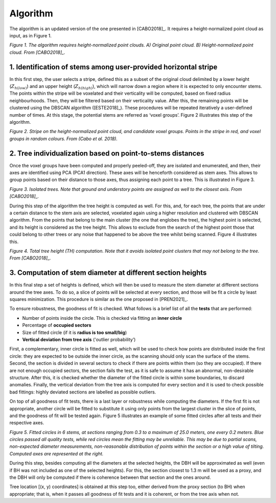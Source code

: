 Algorithm
=========

The algorithm is an updated version of the one presented in [CABO2018]_. It requires a height-normalized point cloud as input, as in Figure 1.

.. image:: C:/Swansea/git_repository/files/height-normalization.jpg
  :width: 670
  :align: center

*Figure 1. The algorithm requires height-normalized point clouds. A) Original point cloud. B) Height-normalized point cloud. From [CABO2018]_.*


1. Identification of stems among user-provided horizontal stripe
----------------------------------------------------------------

In this first step, the user selects a stripe, defined this as a subset of the original cloud delimited by a lower height (:math:`Z_{h(low)}`) and an upper height (:math:`Z_{h(high)}`), which will narrow down a region where it is expected to only encounter stems. The points within the stripe will be voxelated and their verticality will be computed, based on fixed radius neighbourhoods. Then, they will be filtered based on their verticality value. After this, the remaining points will be clustered using the DBSCAN algorithm ([ESTE2018]_). These procedures will be repeated iteratively a user-defined number of times. At this stage, the potential stems are referred as ‘voxel groups’. Figure 2 illustrates this step of the algorithm.


.. image:: C:/Swansea/git_repository/files/stripe_and_groups.jpg
  :width: 700
  :align: center

*Figure 2. Stripe on the height-normalized point cloud, and candidate voxel groups. Points in the stripe in red, and voxel groups in random colours. From (Cabo et al. 2018).*


2. Tree individualization based on point-to-stems distances
-----------------------------------------------------------

Once the voxel groups have been computed and properly peeled-off, they are isolated and enumerated, and then, their axes are identified using PCA (PCA1 direction). These axes will be henceforth considered as stem axes. This allows to group points based on their distance to those axes, thus assigning each point to a tree. This is illustrated in Figure 3. 


.. image:: C:/Swansea/git_repository/files/individualized_trees.jpg
  :width: 620
  :align: center

*Figure 3. Isolated trees. Note that ground and understory points are assigned as well to the closest axis. From [CABO2018]_.*


During this step of the algorithm the tree height is computed as well. For this, and, for each tree, the points that are under a certain distance to the stem axis are selected, voxelated again using a higher resolution and clustered with DBSCAN algorithm. From the points that belong to the main cluster (the one that englobes the tree), the highest point is selected, and its height is considered as the tree height. This allows to exclude from the search of the highest point those that could belong to other trees or any noise that happened to be above the tree whilst being scanned. Figure 4 illustrates this.


.. image:: C:/Swansea/git_repository/files/tree_height.jpg
  :width: 200
  :align: center

*Figure 4. Total tree height (TH) computation. Note that it avoids isolated point clusters that may not belong to the tree. From [CABO2018]_.*


3. Computation of stem diameter at different section heights
------------------------------------------------------------

In this final step a set of heights is defined, which will then be used to measure the stem diameter at different sections around the tree axes. To do so, a slice of points will be selected at every section, and those will be fit a circle by least squares minimization. This procedure is similar as the one proposed in [PREN2021]_.


To ensure robustness, the goodness of fit is checked. What follows is a brief list of all the **tests** that are performed:

* Number of points inside the circle. This is checked via fitting an **inner circle**
* Percentage of **occupied sectors**
* Size of fitted circle (if it is **radius is too small/big**)
* **Vertical deviation from tree axis** ('outlier probability’)


First, a complementary, inner circle is fitted as well, which will be used to check how points are distributed inside the first circle: they are expected to be outside the inner circle, as the scanning should only scan the surface of the stems. Second, the section is divided in several sectors to check if there are points within them (so they are occupied). If there are not enough occupied sectors, the section fails the test, as it is safe to assume it has an abnormal, non-desirable structure. After this, it is checked whether the diameter of the fitted circle is within some boundaries, to discard anomalies. Finally, the vertical deviation from the tree axis is computed for every section and it is used to check possible bad fittings: highly deviated sections are labelled as possible outliers. 


On top of all goodness of fit tests, there is a last layer or robustness while computing the diameters. If the first fit is not appropriate, another circle will be fitted to substitute it using only points from the largest cluster in the slice of points, and the goodness of fit will be tested again. Figure 5 illustrates an example of some fitted circles after all tests and their respective axes.


.. image:: C:/Swansea/git_repository/files/sections_and_axes.jpg
  :width: 680
  :align: center

*Figure 5. Fitted circles in 6 stems, at sections ranging from 0.3 to a maximum of 25.0 meters, one every 0.2 meters. Blue circles passed all quality tests, while red circles mean the fitting may be unreliable. This may be due to partial scans, non-expected diameter measurements, non-reasonable distribution of points within the section or a high value of tilting. Computed axes are represented at the right.*


During this step, besides computing all the diameters at the selected heights, the DBH will be approximated as well (even if BH was not included as one of the selected heights). For this, the section closest to 1.3 m will be used as a proxy, and the DBH will only be computed if there is coherence between that section and the ones around. 


Tree location \[(x, y) coordinates\] is obtained at this step too, either derived from the proxy section (to BH) when appropriate; that is, when it passes all goodness of fit tests and it is coherent, or from the tree axis when not.
